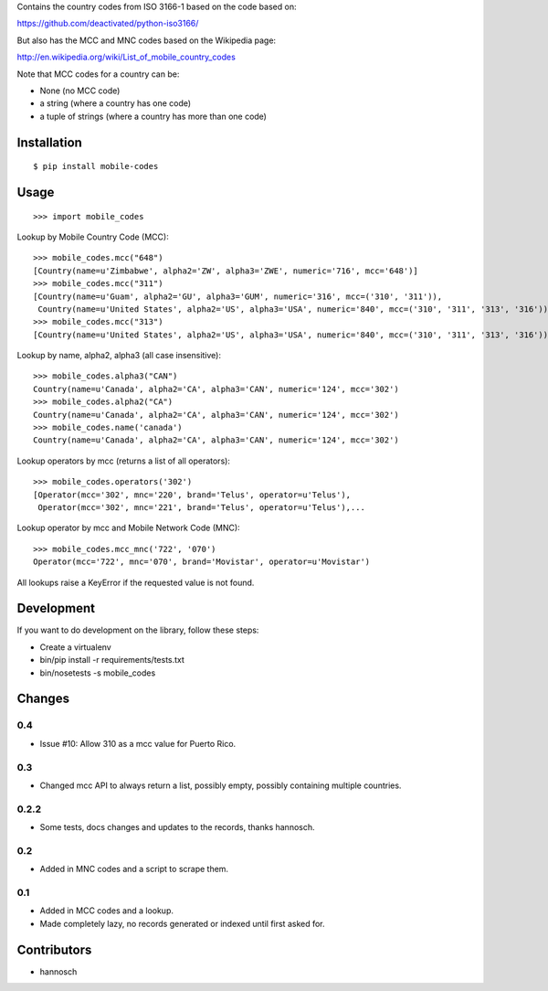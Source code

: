 Contains the country codes from ISO 3166-1 based on the code based on:

https://github.com/deactivated/python-iso3166/

But also has the MCC and MNC codes based on the Wikipedia page:

http://en.wikipedia.org/wiki/List_of_mobile_country_codes

Note that MCC codes for a country can be:

* None (no MCC code)
* a string (where a country has one code)
* a tuple of strings (where a country has more than one code)

Installation
============

::

    $ pip install mobile-codes

Usage
=====

::

    >>> import mobile_codes

Lookup by Mobile Country Code (MCC)::

    >>> mobile_codes.mcc("648")
    [Country(name=u'Zimbabwe', alpha2='ZW', alpha3='ZWE', numeric='716', mcc='648')]
    >>> mobile_codes.mcc("311")
    [Country(name=u'Guam', alpha2='GU', alpha3='GUM', numeric='316', mcc=('310', '311')),
     Country(name=u'United States', alpha2='US', alpha3='USA', numeric='840', mcc=('310', '311', '313', '316'))]
    >>> mobile_codes.mcc("313")
    [Country(name=u'United States', alpha2='US', alpha3='USA', numeric='840', mcc=('310', '311', '313', '316'))]

Lookup by name, alpha2, alpha3 (all case insensitive)::

    >>> mobile_codes.alpha3("CAN")
    Country(name=u'Canada', alpha2='CA', alpha3='CAN', numeric='124', mcc='302')
    >>> mobile_codes.alpha2("CA")
    Country(name=u'Canada', alpha2='CA', alpha3='CAN', numeric='124', mcc='302')
    >>> mobile_codes.name('canada')
    Country(name=u'Canada', alpha2='CA', alpha3='CAN', numeric='124', mcc='302')

Lookup operators by mcc (returns a list of all operators)::

    >>> mobile_codes.operators('302')
    [Operator(mcc='302', mnc='220', brand='Telus', operator=u'Telus'),
     Operator(mcc='302', mnc='221', brand='Telus', operator=u'Telus'),...

Lookup operator by mcc and Mobile Network Code (MNC)::

    >>> mobile_codes.mcc_mnc('722', '070')
    Operator(mcc='722', mnc='070', brand='Movistar', operator=u'Movistar')

All lookups raise a KeyError if the requested value is not found.

Development
===========

If you want to do development on the library, follow these steps:

* Create a virtualenv
* bin/pip install -r requirements/tests.txt
* bin/nosetests -s mobile_codes

Changes
=======

0.4
---

- Issue #10: Allow 310 as a mcc value for Puerto Rico.

0.3
---

- Changed mcc API to always return a list, possibly empty, possibly
  containing multiple countries.

0.2.2
-----

- Some tests, docs changes and updates to the records, thanks hannosch.

0.2
---

- Added in MNC codes and a script to scrape them.

0.1
---

- Added in MCC codes and a lookup.

- Made completely lazy, no records generated or indexed until first asked for.

Contributors
============

* hannosch
